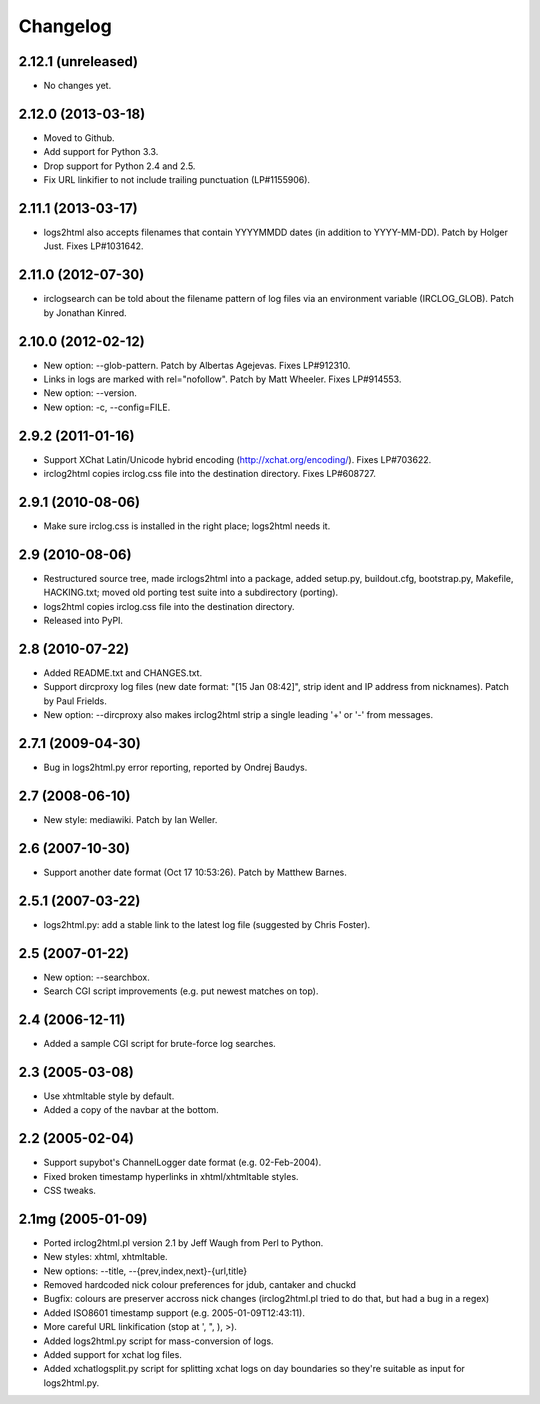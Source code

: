 Changelog
=========

2.12.1 (unreleased)
-------------------

* No changes yet.


2.12.0 (2013-03-18)
-------------------

* Moved to Github.

* Add support for Python 3.3.

* Drop support for Python 2.4 and 2.5.

* Fix URL linkifier to not include trailing punctuation (LP#1155906).


2.11.1 (2013-03-17)
-------------------

* logs2html also accepts filenames that contain YYYYMMDD dates (in addition to
  YYYY-MM-DD).  Patch by Holger Just.  Fixes LP#1031642.


2.11.0 (2012-07-30)
-------------------

* irclogsearch can be told about the filename pattern of log files via an
  environment variable (IRCLOG_GLOB).  Patch by Jonathan Kinred.


2.10.0 (2012-02-12)
-------------------

* New option: --glob-pattern.  Patch by Albertas Agejevas.
  Fixes LP#912310.

* Links in logs are marked with rel="nofollow".  Patch by Matt Wheeler.
  Fixes LP#914553.

* New option: --version.

* New option: -c, --config=FILE.


2.9.2 (2011-01-16)
------------------

* Support XChat Latin/Unicode hybrid encoding (http://xchat.org/encoding/).
  Fixes LP#703622.

* irclog2html copies irclog.css file into the destination directory.
  Fixes LP#608727.


2.9.1 (2010-08-06)
------------------

* Make sure irclog.css is installed in the right place; logs2html needs it.


2.9 (2010-08-06)
----------------

* Restructured source tree, made irclogs2html into a package, added setup.py,
  buildout.cfg, bootstrap.py, Makefile, HACKING.txt; moved old porting test
  suite into a subdirectory (porting).

* logs2html copies irclog.css file into the destination directory.

* Released into PyPI.


2.8 (2010-07-22)
----------------

* Added README.txt and CHANGES.txt.

* Support dircproxy log files (new date format: "[15 Jan 08:42]",
  strip ident and IP address from nicknames).  Patch by Paul Frields.

* New option: --dircproxy also makes irclog2html strip a single leading
  '+' or '-' from messages.


2.7.1 (2009-04-30)
------------------

* Bug in logs2html.py error reporting, reported by Ondrej Baudys.


2.7 (2008-06-10)
----------------

* New style: mediawiki.  Patch by Ian Weller.


2.6 (2007-10-30)
----------------

* Support another date format (Oct 17 10:53:26).  Patch by Matthew Barnes.


2.5.1 (2007-03-22)
------------------

* logs2html.py: add a stable link to the latest log file
  (suggested by Chris Foster).


2.5 (2007-01-22)
----------------

* New option: --searchbox.

* Search CGI script improvements (e.g. put newest matches on top).


2.4 (2006-12-11)
----------------

* Added a sample CGI script for brute-force log searches.


2.3 (2005-03-08)
----------------

* Use xhtmltable style by default.

* Added a copy of the navbar at the bottom.


2.2 (2005-02-04)
----------------

* Support supybot's ChannelLogger date format (e.g. 02-Feb-2004).

* Fixed broken timestamp hyperlinks in xhtml/xhtmltable styles.

* CSS tweaks.


2.1mg (2005-01-09)
------------------

* Ported irclog2html.pl version 2.1 by Jeff Waugh from Perl to Python.

* New styles: xhtml, xhtmltable.

* New options: --title, --{prev,index,next}-{url,title}

* Removed hardcoded nick colour preferences for jdub, cantaker and chuckd

* Bugfix: colours are preserver accross nick changes (irclog2html.pl tried to
  do that, but had a bug in a regex)

* Added ISO8601 timestamp support (e.g. 2005-01-09T12:43:11).

* More careful URL linkification (stop at ', ", ), >).

* Added logs2html.py script for mass-conversion of logs.

* Added support for xchat log files.

* Added xchatlogsplit.py script for splitting xchat logs on day boundaries so they're suitable as input for logs2html.py.
